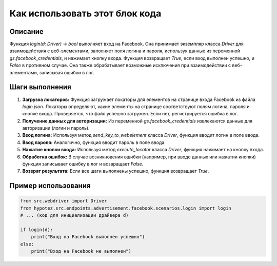 Как использовать этот блок кода
=========================================================================================

Описание
-------------------------
Функция `login(d: Driver) -> bool` выполняет вход на Facebook. Она принимает экземпляр класса `Driver` для взаимодействия с веб-элементами, заполняет поля логина и пароля, используя данные из переменной `gs.facebook_credentials`, и нажимает кнопку входа. Функция возвращает `True`, если вход выполнен успешно, и `False` в противном случае. Она также обрабатывает возможные исключения при взаимодействии с веб-элементами, записывая ошибки в лог.

Шаги выполнения
-------------------------
1. **Загрузка локаторов:** Функция загружает локаторы для элементов на странице входа Facebook из файла `login.json`. Локаторы определяют, какие элементы на странице соответствуют полям логина, пароля и кнопке входа. Проверяется, что файл успешно загружен. Если нет, регистрируется ошибка в лог.
2. **Получение данных для авторизации:** Из переменной `gs.facebook_credentials` извлекаются данные для авторизации (логин и пароль).
3. **Ввод логина:** Используя метод `send_key_to_webelement` класса `Driver`, функция вводит логин в поле ввода.
4. **Ввод пароля:** Аналогично, функция вводит пароль в поле ввода.
5. **Нажатие кнопки входа:** Используя метод `execute_locator` класса `Driver`, функция нажимает на кнопку входа.
6. **Обработка ошибок:** В случае возникновения ошибки (например, при вводе данных или нажатии кнопки) функция записывает ошибку в лог и возвращает `False`.
7. **Возврат результата:** Если все шаги выполнены успешно, функция возвращает `True`.

Пример использования
-------------------------
.. code-block:: python

    from src.webdriver import Driver
    from hypotez.src.endpoints.advertisement.facebook.scenarios.login import login
    # ... (код для инициализации драйвера d)
    
    if login(d):
        print("Вход на Facebook выполнен успешно")
    else:
        print("Вход на Facebook не выполнен")